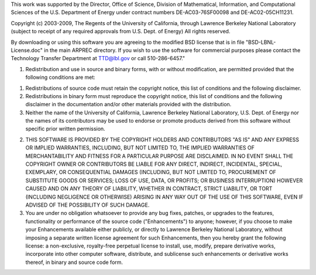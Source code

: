 This work was supported by the Director, Office of Science, Division
of Mathematical, Information, and Computational Sciences of the
U.S. Department of Energy under contract numbers DE-AC03-76SF00098 and
DE-AC02-05CH11231.

Copyright (c) 2003-2009, The Regents of the University of California,
through Lawrence Berkeley National Laboratory (subject to receipt of
any required approvals from U.S. Dept. of Energy) All rights reserved.

By downloading or using this software you are agreeing to the modified
BSD license that is in file "BSD-LBNL-License.doc" in the main ARPREC
directory. If you wish to use the software for commercial purposes
please contact the Technology Transfer Department at TTD@lbl.gov or
call 510-286-6457."


1. Redistribution and use in source and binary forms, with or without
   modification, are permitted provided that the following conditions
   are met:

(1) Redistributions of source code must retain the copyright notice,
    this list of conditions and the following disclaimer.

(2) Redistributions in binary form must reproduce the copyright
    notice, this list of conditions and the following disclaimer in
    the documentation and/or other materials provided with the
    distribution.

(3) Neither the name of the University of California, Lawrence
    Berkeley National Laboratory, U.S. Dept. of Energy nor the names
    of its contributors may be used to endorse or promote products
    derived from this software without specific prior written
    permission.

2. THIS SOFTWARE IS PROVIDED BY THE COPYRIGHT HOLDERS AND CONTRIBUTORS
   "AS IS" AND ANY EXPRESS OR IMPLIED WARRANTIES, INCLUDING, BUT NOT
   LIMITED TO, THE IMPLIED WARRANTIES OF MERCHANTABILITY AND FITNESS
   FOR A PARTICULAR PURPOSE ARE DISCLAIMED. IN NO EVENT SHALL THE
   COPYRIGHT OWNER OR CONTRIBUTORS BE LIABLE FOR ANY DIRECT, INDIRECT,
   INCIDENTAL, SPECIAL, EXEMPLARY, OR CONSEQUENTIAL DAMAGES
   (INCLUDING, BUT NOT LIMITED TO, PROCUREMENT OF SUBSTITUTE GOODS OR
   SERVICES; LOSS OF USE, DATA, OR PROFITS; OR BUSINESS INTERRUPTION)
   HOWEVER CAUSED AND ON ANY THEORY OF LIABILITY, WHETHER IN CONTRACT,
   STRICT LIABILITY, OR TORT (INCLUDING NEGLIGENCE OR OTHERWISE)
   ARISING IN ANY WAY OUT OF THE USE OF THIS SOFTWARE, EVEN IF ADVISED
   OF THE POSSIBILITY OF SUCH DAMAGE.

3. You are under no obligation whatsoever to provide any bug fixes,
   patches, or upgrades to the features, functionality or performance
   of the source code ("Enhancements") to anyone; however, if you
   choose to make your Enhancements available either publicly, or
   directly to Lawrence Berkeley National Laboratory, without imposing
   a separate written license agreement for such Enhancements, then
   you hereby grant the following license: a non-exclusive,
   royalty-free perpetual license to install, use, modify, prepare
   derivative works, incorporate into other computer software,
   distribute, and sublicense such enhancements or derivative works
   thereof, in binary and source code form.
